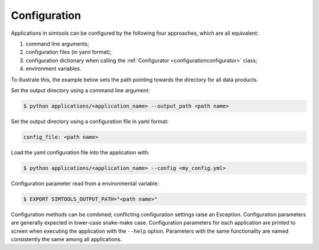 .. _Configuration:

Configuration
-------------

Applications in simtools can be configured by the following four approaches, which are all equivalent:

#. command line arguments;
#. configuration files (in yaml format);
#. configuration dictionary when calling the :ref:`Configurator <configurationconfigurator>` class;
#. environment variables.

To illustrate this, the example below sets the path pointing towards the directory for all data products.

Set the output directory using a command line argument:

.. code-block::

   $ python applications/<application_name> --output_path <path name>

Set the output directory using a configuration file in yaml format:

.. code-block::

   config_file: <path name>

Load the yaml configuration file into the application with:

.. code-block:: console

   $ python applications/<application_name> --config <my_config.yml>

Configuration parameter read from a environmental variable:

.. code-block:: console

   $ EXPORT SIMTOOLS_OUTPUT_PATH="<path name>"

Configuration methods can be combined; conflicting configuration settings raise an Exception.
Configuration parameters are generally expected in lower-case snake-make case.
Configuration parameters for each application are printed to screen when executing the application with the ``--help`` option.
Parameters with the same functionality are named consistently the same among all applications.
